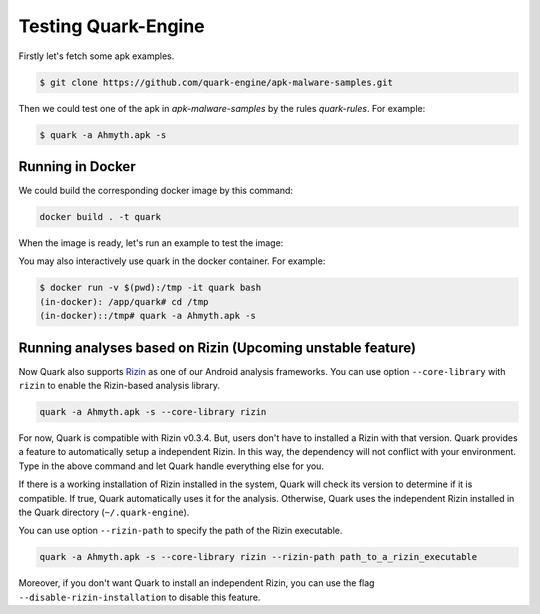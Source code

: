 ++++++++++++++++++++
Testing Quark-Engine
++++++++++++++++++++

Firstly let's fetch some apk examples.

.. code-block:: bash

    $ git clone https://github.com/quark-engine/apk-malware-samples.git


Then we could test one of the apk in `apk-malware-samples` by the rules `quark-rules`. For example:

.. code-block:: bash

    $ quark -a Ahmyth.apk -s

Running in Docker
=================

We could build the corresponding docker image by this command:

.. code-block:: bash

    docker build . -t quark


When the image is ready, let's run an example to test the image:

You may also interactively use quark in the docker container. For example:

.. code-block:: bash

    $ docker run -v $(pwd):/tmp -it quark bash
    (in-docker): /app/quark# cd /tmp
    (in-docker)::/tmp# quark -a Ahmyth.apk -s

Running analyses based on Rizin (Upcoming unstable feature)
===========================================================

Now Quark also supports `Rizin`_ as one of our Android analysis frameworks. You can use option ``--core-library`` with ``rizin`` to enable the Rizin-based analysis library.

.. _`Rizin`: https://github.com/rizinorg/rizin

.. code-block:: bash

    quark -a Ahmyth.apk -s --core-library rizin


For now, Quark is compatible with Rizin v0.3.4. But, users don't have to installed a Rizin with that version. Quark provides a feature to automatically setup a independent Rizin. In this way, the dependency will not conflict with your environment. Type in the above command and let Quark handle everything else for you.

If there is a working installation of Rizin installed in the system, Quark will check its version to determine if it is compatible. If true, Quark automatically uses it for the analysis. Otherwise, Quark uses the independent Rizin installed in the Quark directory (``~/.quark-engine``).

You can use option ``--rizin-path`` to specify the path of the Rizin executable.

.. code-block:: bash

    quark -a Ahmyth.apk -s --core-library rizin --rizin-path path_to_a_rizin_executable

Moreover, if you don't want Quark to install an independent Rizin, you can use the flag ``--disable-rizin-installation`` to disable this feature.